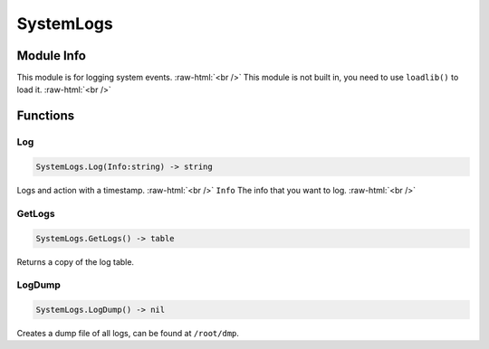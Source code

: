 ==========
SystemLogs
==========

.. role:: raw-html(raw)
    :format: html

Module Info
-----------

This module is for logging system events. :raw-html:`<br />` 
This module is not built in, you need to use ``loadlib()`` to load it. :raw-html:`<br />` 


Functions
---------

Log
~~~

.. code-block:: luau  

   SystemLogs.Log(Info:string) -> string

Logs and action with a timestamp. :raw-html:`<br />`
``Info`` The info that you want to log. :raw-html:`<br />`


GetLogs
~~~~~~~

.. code-block:: luau  

   SystemLogs.GetLogs() -> table

Returns a copy of the log table.


LogDump
~~~~~~~

.. code-block:: luau  

   SystemLogs.LogDump() -> nil

Creates a dump file of all logs, can be found at ``/root/dmp``.

